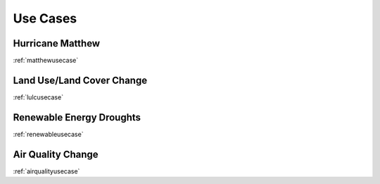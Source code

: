 *********
Use Cases
*********

Hurricane Matthew
=================

:ref:`matthewusecase`

Land Use/Land Cover Change
==========================

:ref:`lulcusecase`

Renewable Energy Droughts
=========================

:ref:`renewableusecase`

Air Quality Change
==================

:ref:`airqualityusecase`
